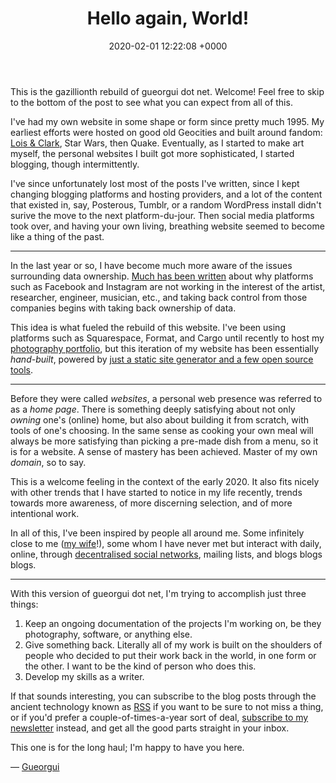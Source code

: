 #+TITLE: Hello again, World!
#+DATE: 2020-02-01 12:22:08 +0000
#+LAYOUT: post
#+LOCATION: London
#+CATEGORIES: meta
#+SUMMARY: A reboot for the Open Web

This is the gazillionth rebuild of gueorgui dot net. Welcome! Feel free to skip
to the bottom of the post to see what you can expect from all of this.

I've had my own website in some shape or form since pretty much 1995. My
earliest efforts were hosted on good old Geocities and built around fandom: [[https://en.wikipedia.org/wiki/Lois_%26_Clark%3A_The_New_Adventures_of_Superman][Lois
& Clark]], Star Wars, then Quake. Eventually, as I started to make art myself, the
personal websites I built got more sophisticated, I started blogging, though
intermittently.

I've since unfortunately lost most of the posts I've written, since I kept
changing blogging platforms and hosting providers, and a lot of the content that
existed in, say, Posterous, Tumblr, or a random WordPress install didn't surive
the move to the next platform-du-jour. Then social media platforms took over,
and having your own living, breathing website seemed to become like a thing of
the past.

-----

In the last year or so, I have become much more aware of the issues surrounding
data ownership. [[https://www.theguardian.com/technology/2019/jan/20/shoshana-zuboff-age-of-surveillance-capitalism-google-facebook][Much has been written]] about why platforms such as Facebook and
Instagram are not working in the interest of the artist, researcher, engineer,
musician, etc., and taking back control from those companies begins with taking
back ownership of data.

This idea is what fueled the rebuild of this website. I've been using platforms
such as Squarespace, Format, and Cargo until recently to host my [[/projects/photography][photography
portfolio]], but this iteration of my website has been essentially /hand-built/,
powered by [[/colophon][just a static site generator and a few open source tools]].

-----

Before they were called /websites/, a personal web presence was referred to as a
/home page/. There is something deeply satisfying about not only /owning/ one's
(online) home, but also about building it from scratch, with tools of one's
choosing. In the same sense as cooking your own meal will always be more
satisfying than picking a pre-made dish from a menu, so it is for a website. A
sense of mastery has been achieved. Master of my own /domain/, so to say.

This is a welcome feeling in the context of the early 2020. It also fits nicely
with other trends that I have started to notice in my life recently, trends
towards more awareness, of more discerning selection, and of more intentional
work.

In all of this, I've been inspired by people all around me. Some infinitely
close to me ([[https://www.tingyilai.com][my wife]]!), some whom I have never met but interact with daily,
online, through [[https://en.wikipedia.org/wiki/Mastodon_(software)][decentralised social networks]], mailing lists, and blogs blogs
blogs.

-----

With this version of gueorgui dot net, I'm trying to accomplish just three things:

1. Keep an ongoing documentation of the projects I'm working on, be they
   photography, software, or anything else.
2. Give something back. Literally all of my work is built on the shoulders of
   people who decided to put their work back in the world, in one form or the
   other. I want to be the kind of person who does this.
3. Develop my skills as a writer.

If that sounds interesting, you can subscribe to the blog posts through the
ancient technology known as [[/feed.xml][RSS]] if you want to be sure to not miss a thing, or
if you'd prefer a couple-of-times-a-year sort of deal, [[/newsletter][subscribe to my
newsletter]] instead, and get all the good parts straight in your inbox.

This one is for the long haul; I'm happy to have you here.

— [[/about][Gueorgui]]
